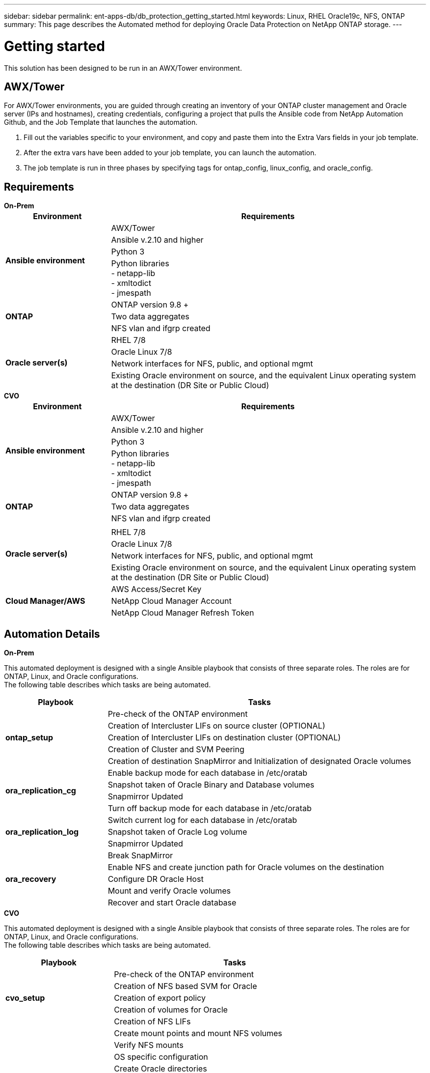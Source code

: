 ---
sidebar: sidebar
permalink: ent-apps-db/db_protection_getting_started.html
keywords: Linux, RHEL Oracle19c, NFS, ONTAP
summary: This page describes the Automated method for deploying Oracle Data Protection on NetApp ONTAP storage.
---

= Getting started
:hardbreaks:
:nofooter:
:icons: font
:linkattrs:
:imagesdir: ./../media/

[.lead]
This solution has been designed to be run in an AWX/Tower environment.

== AWX/Tower

For AWX/Tower environments, you are guided through creating an inventory of your ONTAP cluster management and Oracle server (IPs and hostnames), creating credentials, configuring a project that pulls the Ansible code from NetApp Automation Github, and the Job Template that launches the automation.

. Fill out the variables specific to your environment, and copy and paste them into the Extra Vars fields in your job template.
. After the extra vars have been added to your job template, you can launch the automation.
. The job template is run in three phases by specifying tags for ontap_config, linux_config, and oracle_config.

== Requirements
[role="tabbed-block"]
====
.[big]*On-Prem*
--
[width=100%, cols="3, 9",grid="all"]
|===
|Environment | Requirements

.4+| *Ansible environment* |
AWX/Tower
| Ansible v.2.10 and higher
| Python 3
| Python libraries
- netapp-lib
- xmltodict
- jmespath
.3+| *ONTAP* |
ONTAP version 9.8 +
| Two data aggregates
| NFS vlan and ifgrp created
.5+| *Oracle server(s)* |
RHEL 7/8 | Oracle Linux 7/8 | Network interfaces for NFS, public, and optional mgmt | Existing Oracle environment on source, and the equivalent Linux operating system at the destination (DR Site or Public Cloud)
|===
--
.[big]*CVO*
--
[width=100%, cols="3, 9",grid="all"]
|===
|Environment | Requirements

.4+| *Ansible environment* |
AWX/Tower
| Ansible v.2.10 and higher
| Python 3
| Python libraries
- netapp-lib
- xmltodict
- jmespath
.3+| *ONTAP* |
ONTAP version 9.8 +
| Two data aggregates
| NFS vlan and ifgrp created
.5+| *Oracle server(s)* |
| RHEL 7/8
| Oracle Linux 7/8
| Network interfaces for NFS, public, and optional mgmt
| Existing Oracle environment on source, and the equivalent Linux operating system at the destination (DR Site or Public Cloud)
.3+| *Cloud Manager/AWS* |
AWS Access/Secret Key
| NetApp Cloud Manager Account | NetApp Cloud Manager Refresh Token | Add source intercluster lifs to AWS Security group
|===
--
====
== Automation Details

[role="tabbed-block"]
====
.[big]*On-Prem*
--
This automated deployment is designed with a single Ansible playbook that consists of three separate roles. The roles are for ONTAP, Linux, and Oracle configurations.
The following table describes which tasks are being automated.

[width=100%, cols="3, 9",grid="all"]
|===
|Playbook | Tasks

.5+|*ontap_setup* |
Pre-check of the ONTAP environment
| Creation of Intercluster LIFs on source cluster (OPTIONAL)
| Creation of Intercluster LIFs on destination cluster (OPTIONAL)
| Creation of Cluster and SVM Peering
| Creation of destination SnapMirror and Initialization of designated Oracle volumes
.4+|*ora_replication_cg* |
Enable backup mode for each database in /etc/oratab
| Snapshot taken of Oracle Binary and Database volumes
| Snapmirror Updated
| Turn off backup mode for each database in /etc/oratab
.3+|*ora_replication_log* |
Switch current log for each database in /etc/oratab
| Snapshot taken of Oracle Log volume
| Snapmirror Updated
.5+|*ora_recovery* |
Break SnapMirror
| Enable NFS and create junction path for Oracle volumes on the destination
| Configure DR Oracle Host
| Mount and verify Oracle volumes
| Recover and start Oracle database
|===
--
.[big]*CVO*
--
This automated deployment is designed with a single Ansible playbook that consists of three separate roles. The roles are for ONTAP, Linux, and Oracle configurations.
The following table describes which tasks are being automated.

[width=100%, cols="4, 9",grid="all"]
|===
|Playbook | Tasks

.5+|*cvo_setup* |
Pre-check of the ONTAP environment
| Creation of NFS based SVM for Oracle
| Creation of export policy
| Creation of volumes for Oracle
| Creation of NFS LIFs
.9+|*linux_config* |
Create mount points and mount NFS volumes
| Verify NFS mounts
| OS specific configuration
| Create Oracle directories
| Configure hugepages
| Disable SELinux and firewall daemon
| Enable and start chronyd service
| increase file descriptor hard limit
| Create pam.d session file
.8+|*oracle_config* |
Oracle software installation
| Create Oracle listener
| Create Oracle databases
| Oracle environment configuration
| Save PDB state
| Enable instance archive mode
| Enable DNFS client
| Enable database auto startup and shutdown between OS reboots
|===
--
====

== Default parameters
To simplify automation, we have preset many required Oracle deployment parameters with default values. It is generally not necessary to change the default parameters for most deployments. A more advanced user can make changes to the default parameters with caution. The default parameters are located in each role folder under defaults directory.

== Deployment instructions
Before starting, download the following Oracle installation and patch files and place them in the `/tmp/archive` directory with read, write, and execute access for all users on each DB server to be deployed. The automation tasks look for the named installation files in that particular directory for Oracle installation and configuration.

----
LINUX.X64_193000_db_home.zip -- 19.3 base installer
p31281355_190000_Linux-x86-64.zip -- 19.8 RU patch
p6880880_190000_Linux-x86-64.zip -- opatch version 12.2.0.1.23
----

== License
You should read license information as stated in the Github repository. By accessing, downloading, installing, or using the content in this repository, you agree the terms of the license laid out link:https://github.com/NetApp-Automation/na_oracle19c_deploy/blob/master/LICENSE.TXT[here^].

Note that there are certain restrictions around producing and/or sharing any derivative works with the content in this repository. Please make sure you read the terms of the link:https://github.com/NetApp-Automation/na_oracle19c_deploy/blob/master/LICENSE.TXT[License^] before using the content. If you do not agree to all of the terms, do not access, download, or use the content in this repository.

After you are ready, click link:awx_automation.html[here for detailed AWX/Tower deployment procedures] or link:cli_automation.html[here for CLI deployment].
